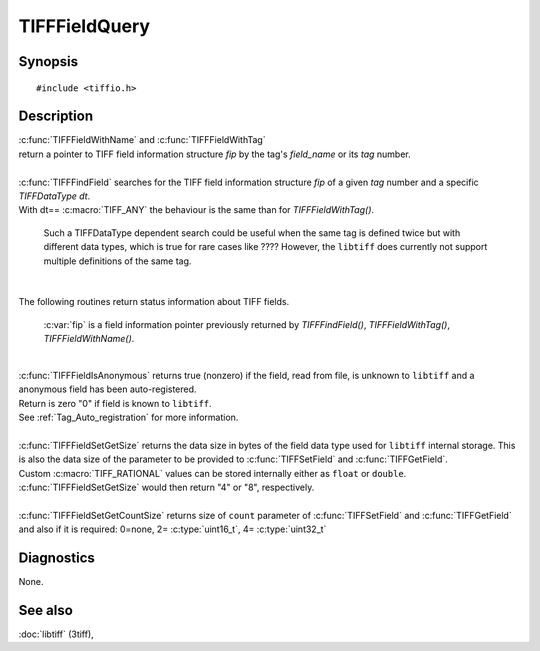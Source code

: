 TIFFFieldQuery
==============

Synopsis
--------

.. highlight:: c

::

    #include <tiffio.h>

.. c:function:: const TIFFField* TIFFFieldWithName(TIFF* tif, const char *field_name)

.. c:function:: const TIFFField* TIFFFieldWithTag(TIFF* tif, uint32_t tag)

.. c:function:: const TIFFField* TIFFFindField(TIFF* tif, uint32_t tag, TIFFDataType dt)


.. c:function:: int TIFFFieldIsAnonymous(const TIFFField *fip)

.. c:function:: int TIFFFieldSetGetSize(const TIFFField *fip)

.. c:function:: int TIFFFieldSetGetCountSize(const TIFFField* fip)

Description
-----------

.. TODO: Check explanation and intended use of functions.


| :c:func:`TIFFFieldWithName` and :c:func:`TIFFFieldWithTag`
| return a pointer to TIFF field information structure `fip` by the tag's *field_name* or its *tag* number.
| 

| :c:func:`TIFFFindField` searches for the TIFF field information structure `fip` 
  of a given *tag* number and a specific *TIFFDataType dt*.
| With dt== :c:macro:`TIFF_ANY` the behaviour is the same than for *TIFFFieldWithTag()*.

    Such a TIFFDataType dependent search could be useful when the same tag is defined twice 
    but with different data types, which is true for rare cases like ????
    However, the ``libtiff`` does currently not support multiple definitions of the same tag.

| 

The following routines return status information about TIFF fields.

    :c:var:`fip` is a field information pointer previously returned by
    `TIFFFindField()`, `TIFFFieldWithTag()`, `TIFFFieldWithName()`.

| 
| :c:func:`TIFFFieldIsAnonymous` returns true (nonzero) if the field, read from file, 
  is unknown to ``libtiff`` and a anonymous field has been auto-registered.
| Return is zero "0" if field is known to ``libtiff``.
| See  :ref:`Tag_Auto_registration`   for more information.

| 
| :c:func:`TIFFFieldSetGetSize` returns the data size in bytes of the field data type 
  used for ``libtiff`` internal storage. 
  This is also the data size of the parameter to be provided to :c:func:`TIFFSetField` and :c:func:`TIFFGetField`.
| Custom :c:macro:`TIFF_RATIONAL` values can be stored internally either as ``float`` or ``double``.  
  :c:func:`TIFFFieldSetGetSize` would then return "4" or "8", respectively.

| 
| :c:func:`TIFFFieldSetGetCountSize` returns size of ``count`` parameter of :c:func:`TIFFSetField` and :c:func:`TIFFGetField`
  and also if it is required:  0=none, 2= :c:type:`uint16_t`, 4= :c:type:`uint32_t` 





Diagnostics
-----------

None.

See also
--------

:doc:`libtiff` (3tiff),
